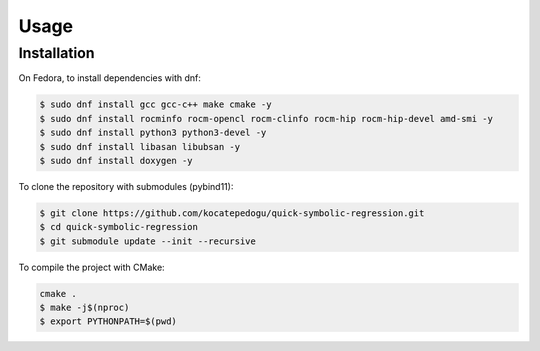 Usage
=====

.. _installation:

Installation
------------

On Fedora, to install dependencies with dnf:

.. code-block:: console

   $ sudo dnf install gcc gcc-c++ make cmake -y
   $ sudo dnf install rocminfo rocm-opencl rocm-clinfo rocm-hip rocm-hip-devel amd-smi -y
   $ sudo dnf install python3 python3-devel -y
   $ sudo dnf install libasan libubsan -y
   $ sudo dnf install doxygen -y

To clone the repository with submodules (pybind11):

.. code-block:: console

   $ git clone https://github.com/kocatepedogu/quick-symbolic-regression.git
   $ cd quick-symbolic-regression
   $ git submodule update --init --recursive

To compile the project with CMake:

.. code-block:: console

   cmake .
   $ make -j$(nproc)
   $ export PYTHONPATH=$(pwd)


